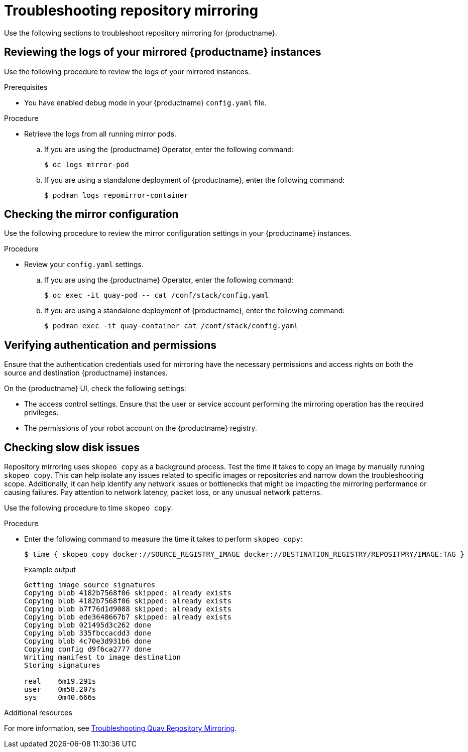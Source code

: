 :_content-type: PROCEDURE
[id="repo-mirroring-troubleshooting-issues"]
= Troubleshooting repository mirroring 

Use the following sections to troubleshoot repository mirroring for {productname}. 

[id="reviewing-logs-repo-mirroring"]
== Reviewing the logs of your mirrored {productname} instances 

Use the following procedure to review the logs of your mirrored instances. 

.Prerequisites 

* You have enabled debug mode in your {productname} `config.yaml` file. 

.Procedure 

* Retrieve the logs from all running mirror pods. 

.. If you are using the {productname} Operator, enter the following command:
+
[source,terminal]
----
$ oc logs mirror-pod 
----

.. If you are using a standalone deployment of {productname}, enter the following command:
+
[source,terminal]
----
$ podman logs repomirror-container
----


[id="checking-mirror-configuration"]
== Checking the mirror configuration 

Use the following procedure to review the mirror configuration settings in your {productname} instances. 

.Procedure 

* Review your `config.yaml` settings. 

.. If you are using the {productname} Operator, enter the following command:
+
[source,terminal]
----
$ oc exec -it quay-pod -- cat /conf/stack/config.yaml
----

.. If you are using a standalone deployment of {productname}, enter the following command:
+
[source,terminal]
----
$ podman exec -it quay-container cat /conf/stack/config.yaml 
----

[id="verifying-authentication-permissions"]
== Verifying authentication and permissions 

Ensure that the authentication credentials used for mirroring have the necessary permissions and access rights on both the source and destination {productname} instances. 

On the {productname} UI, check the following settings: 

* The access control settings. Ensure that the user or service account performing the mirroring operation has the required privileges.
* The permissions of your robot account on the {productname} registry. 


[id="manual-copy"]
== Checking slow disk issues 

Repository mirroring uses `skopeo copy` as a background process. Test the time it takes to copy an image by manually running `skopeo copy`. This can help isolate any issues related to specific images or repositories and narrow down the troubleshooting scope. Additionally, it can help identify any network issues or bottlenecks that might be impacting the mirroring performance or causing failures. Pay attention to network latency, packet loss, or any unusual network patterns.

Use the following procedure to time `skopeo copy`. 

.Procedure

* Enter the following command to measure the time it takes to perform `skopeo copy`:
+
[source,terminal]
----
$ time { skopeo copy docker://SOURCE_REGISTRY_IMAGE docker://DESTINATION_REGISTRY/REPOSITPRY/IMAGE:TAG }
----
+
.Example output
+
[source,terminal]
----
Getting image source signatures
Copying blob 4182b7568f06 skipped: already exists
Copying blob 4182b7568f06 skipped: already exists
Copying blob b7f76d1d9088 skipped: already exists
Copying blob ede3648667b7 skipped: already exists
Copying blob 021495d3c262 done
Copying blob 335fbccacdd3 done
Copying blob 4c70e3d931b6 done
Copying config d9f6ca2777 done
Writing manifest to image destination
Storing signatures

real    6m19.291s
user    0m58.207s
sys     0m40.666s
----

[role="_additional-resources"]
.Additional resources

For more information, see link:https://access.redhat.com/articles/7018078[Troubleshooting Quay Repository Mirroring].